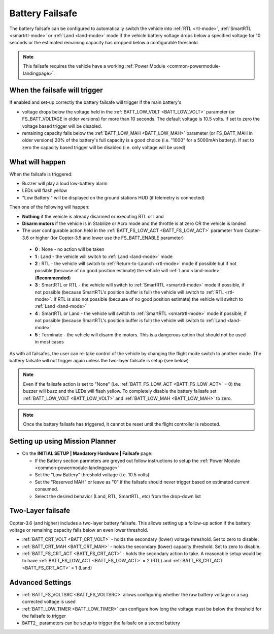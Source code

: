 .. _failsafe-battery:

================
Battery Failsafe
================

The battery failsafe can be configured to automatically switch the vehicle into :ref:`RTL <rtl-mode>`, :ref:`SmartRTL <smartrtl-mode>` or :ref:`Land <land-mode>` mode if the vehicle battery voltage drops below a specified voltage for 10 seconds or the estimated remaining capacity has dropped below a configurable threshold.

.. note::

    This failsafe requires the vehicle have a working :ref:`Power Module <common-powermodule-landingpage>`.

When the failsafe will trigger
------------------------------

If enabled and set-up correctly the battery failsafe will trigger if the main battery's

-  voltage drops below the voltage held in the :ref:`BATT_LOW_VOLT <BATT_LOW_VOLT>` parameter (or FS_BATT_VOLTAGE in older versions) for more than 10 seconds.  The default voltage is 10.5 volts.  If set to zero the voltage based trigger will be disabled.
-  remaining capacity falls below the :ref:`BATT_LOW_MAH <BATT_LOW_MAH>` parameter (or FS_BATT_MAH in older versions) 20% of the battery's full capacity is a good choice (i.e. "1000" for a 5000mAh battery).  If set to zero the capacity based trigger will be disabled (i.e. only voltage will be used)

What will happen
----------------

When the failsafe is triggered:

-  Buzzer will play a loud low-battery alarm
-  LEDs will flash yellow
-  "Low Battery!" will be displayed on the ground stations HUD (if telemetry is connected)

Then one of the following will happen:

-  **Nothing** if the vehicle is already disarmed or executing RTL or Land
-  **Disarm motors** if the vehicle is in Stabilize or Acro mode and the throttle is at zero OR the vehicle is landed
-  The user configurable action held in the :ref:`BATT_FS_LOW_ACT <BATT_FS_LOW_ACT>` parameter from Copter-3.6 or higher (for Copter-3.5 and lower use the FS_BATT_ENABLE parameter)

  - **0** : None - no action will be taken
  - **1** : Land - the vehicle will switch to :ref:`Land <land-mode>` mode
  - **2** : RTL - the vehicle will switch to :ref:`Return-to-Launch <rtl-mode>` mode if possible but if not possible (because of no good position estimate) the vehicle will :ref:`Land <land-mode>` (**Recommended**)
  - **3** : SmartRTL or RTL - the vehicle will switch to :ref:`SmartRTL <smartrtl-mode>` mode if possible, if not possible (because SmartRTL's position buffer is full) the vehicle will switch to :ref:`RTL <rtl-mode>`.  If RTL is also not possible (because of no good position estimate) the vehicle will switch to :ref:`Land <land-mode>`
  - **4** : SmartRTL or Land - the vehicle will switch to :ref:`SmartRTL <smartrtl-mode>` mode if possible, if not possible (because SmartRTL's position buffer is full) the vehicle will switch to :ref:`Land <land-mode>`
  - **5** : Terminate - the vehicle will disarm the motors.  This is a dangerous option that should not be used in most cases

As with all failsafes, the user can re-take control of the vehicle by changing the flight mode switch to another mode.  The battery failsafe will not trigger again unless the two-layer failsafe is setup (see below)

.. note::

    Even if the failsafe action is set to "None" (i.e. :ref:`BATT_FS_LOW_ACT <BATT_FS_LOW_ACT>` = 0) the buzzer will buzz and the LEDs will flash yellow.  To completely disable the battery failsafe set :ref:`BATT_LOW_VOLT <BATT_LOW_VOLT>` and :ref:`BATT_LOW_MAH <BATT_LOW_MAH>` to zero.

.. note::

    Once the battery failsafe has triggered, it cannot be reset until the flight controller is rebooted.

Setting up using Mission Planner
--------------------------------

-  On the **INITIAL SETUP \| Mandatory Hardware \| Failsafe** page:

   - If the Battery section parmeters are greyed out follow instructions to setup the :ref:`Power Module <common-powermodule-landingpage>`
   - Set the "Low Battery" threshold voltage (i.e. 10.5 volts)
   - Set the "Reserved MAH" or leave as "0" if the failsafe should never trigger based on estimated current consumed.
   - Select the desired behavior (Land, RTL, SmartRTL, etc) from the drop-down list

.. image:: ../images/Failsafe_Battery_Setup.png
    :target: ../_images/Failsafe_Battery_Setup.png

Two-Layer failsafe
------------------

Copter-3.6 (and higher) includes a two-layer battery failsafe.  This allows setting up a follow-up action if the battery voltage or remaining capacity falls below an even lower threshold.

- :ref:`BATT_CRT_VOLT <BATT_CRT_VOLT>` - holds the secondary (lower) voltage threshold.  Set to zero to disable.
- :ref:`BATT_CRT_MAH <BATT_CRT_MAH>` - holds the secondary (lower) capacity threshold.  Set to zero to disable.
- :ref:`BATT_FS_CRT_ACT <BATT_FS_CRT_ACT>` - holds the secondary action to take.  A reasonable setup would be to have :ref:`BATT_FS_LOW_ACT <BATT_FS_LOW_ACT>` = 2 (RTL) and :ref:`BATT_FS_CRT_ACT <BATT_FS_CRT_ACT>` = 1 (Land)

Advanced Settings
-----------------

- :ref:`BATT_FS_VOLTSRC <BATT_FS_VOLTSRC>` allows configuring whether the raw battery voltage or a sag corrected voltage is used
- :ref:`BATT_LOW_TIMER <BATT_LOW_TIMER>` can configure how long the voltage must be below the threshold for the failsafe to trigger
- ``BATT2_`` parameters can be setup to trigger the failsafe on a second battery
